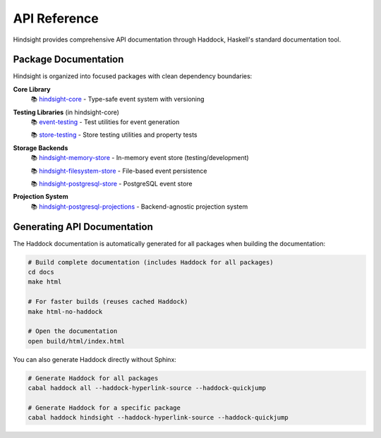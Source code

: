 API Reference
=============

Hindsight provides comprehensive API documentation through Haddock, Haskell's standard documentation tool.

Package Documentation
---------------------

Hindsight is organized into focused packages with clean dependency boundaries:

**Core Library**
  📚 `hindsight-core <../haddock/hindsight-core/index.html>`_ - Type-safe event system with versioning

**Testing Libraries** (in hindsight-core)
  📚 `event-testing <../haddock/hindsight-core/event-testing/index.html>`_ - Test utilities for event generation

  📚 `store-testing <../haddock/hindsight-core/store-testing/index.html>`_ - Store testing utilities and property tests

**Storage Backends**
  📚 `hindsight-memory-store <../haddock/hindsight-memory-store/index.html>`_ - In-memory event store (testing/development)

  📚 `hindsight-filesystem-store <../haddock/hindsight-filesystem-store/index.html>`_ - File-based event persistence

  📚 `hindsight-postgresql-store <../haddock/hindsight-postgresql-store/index.html>`_ - PostgreSQL event store

**Projection System**
  📚 `hindsight-postgresql-projections <../haddock/hindsight-postgresql-projections/index.html>`_ - Backend-agnostic projection system

Generating API Documentation
----------------------------

The Haddock documentation is automatically generated for all packages when building the documentation:

.. code-block:: bash

   # Build complete documentation (includes Haddock for all packages)
   cd docs
   make html

   # For faster builds (reuses cached Haddock)
   make html-no-haddock

   # Open the documentation
   open build/html/index.html

You can also generate Haddock directly without Sphinx:

.. code-block:: bash

   # Generate Haddock for all packages
   cabal haddock all --haddock-hyperlink-source --haddock-quickjump

   # Generate Haddock for a specific package
   cabal haddock hindsight --haddock-hyperlink-source --haddock-quickjump
